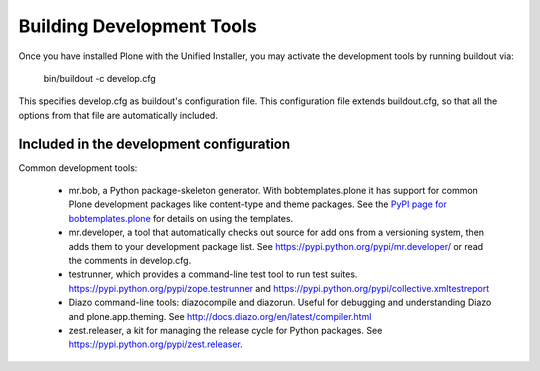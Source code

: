 ==========================
Building Development Tools
==========================

Once you have installed Plone with the Unified Installer, you may activate the development tools by running buildout via:

    bin/buildout -c develop.cfg

This specifies develop.cfg as buildout's configuration file. This configuration file extends buildout.cfg, so that all the options from that file are automatically included.

Included in the development configuration
-----------------------------------------

Common development tools:

 * mr.bob, a Python package-skeleton generator. With bobtemplates.plone it has support for common Plone development packages like content-type and theme packages. See the `PyPI page for bobtemplates.plone <https://pypi.python.org/pypi/bobtemplates.plone>`_ for details on using the templates.

 * mr.developer, a tool that automatically checks out source for add ons from a versioning system, then adds them to your development package list. See https://pypi.python.org/pypi/mr.developer/ or read the comments in develop.cfg.

 * testrunner, which provides a command-line test tool to run test suites. https://pypi.python.org/pypi/zope.testrunner and https://pypi.python.org/pypi/collective.xmltestreport

 * Diazo command-line tools: diazocompile and diazorun. Useful for debugging and understanding Diazo and plone.app.theming. See http://docs.diazo.org/en/latest/compiler.html

 * zest.releaser, a kit for managing the release cycle for Python packages. See https://pypi.python.org/pypi/zest.releaser.
